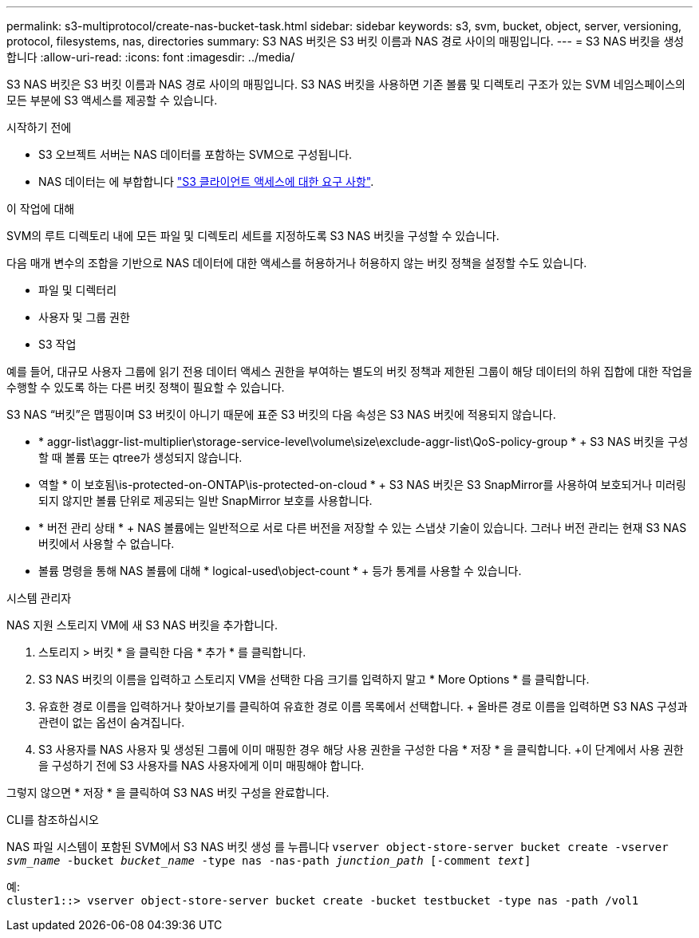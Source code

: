 ---
permalink: s3-multiprotocol/create-nas-bucket-task.html 
sidebar: sidebar 
keywords: s3, svm, bucket, object, server, versioning, protocol, filesystems, nas, directories 
summary: S3 NAS 버킷은 S3 버킷 이름과 NAS 경로 사이의 매핑입니다. 
---
= S3 NAS 버킷을 생성합니다
:allow-uri-read: 
:icons: font
:imagesdir: ../media/


[role="lead"]
S3 NAS 버킷은 S3 버킷 이름과 NAS 경로 사이의 매핑입니다. S3 NAS 버킷을 사용하면 기존 볼륨 및 디렉토리 구조가 있는 SVM 네임스페이스의 모든 부분에 S3 액세스를 제공할 수 있습니다.

.시작하기 전에
* S3 오브젝트 서버는 NAS 데이터를 포함하는 SVM으로 구성됩니다.
* NAS 데이터는 에 부합합니다 link:nas-data-requirements-client-access-reference.html["S3 클라이언트 액세스에 대한 요구 사항"].


.이 작업에 대해
SVM의 루트 디렉토리 내에 모든 파일 및 디렉토리 세트를 지정하도록 S3 NAS 버킷을 구성할 수 있습니다.

다음 매개 변수의 조합을 기반으로 NAS 데이터에 대한 액세스를 허용하거나 허용하지 않는 버킷 정책을 설정할 수도 있습니다.

* 파일 및 디렉터리
* 사용자 및 그룹 권한
* S3 작업


예를 들어, 대규모 사용자 그룹에 읽기 전용 데이터 액세스 권한을 부여하는 별도의 버킷 정책과 제한된 그룹이 해당 데이터의 하위 집합에 대한 작업을 수행할 수 있도록 하는 다른 버킷 정책이 필요할 수 있습니다.

S3 NAS “버킷”은 맵핑이며 S3 버킷이 아니기 때문에 표준 S3 버킷의 다음 속성은 S3 NAS 버킷에 적용되지 않습니다.

* * aggr-list\aggr-list-multiplier\storage-service-level\volume\size\exclude-aggr-list\QoS-policy-group * + S3 NAS 버킷을 구성할 때 볼륨 또는 qtree가 생성되지 않습니다.
* 역할 * 이 보호됨\is-protected-on-ONTAP\is-protected-on-cloud * + S3 NAS 버킷은 S3 SnapMirror를 사용하여 보호되거나 미러링되지 않지만 볼륨 단위로 제공되는 일반 SnapMirror 보호를 사용합니다.
* * 버전 관리 상태 * + NAS 볼륨에는 일반적으로 서로 다른 버전을 저장할 수 있는 스냅샷 기술이 있습니다. 그러나 버전 관리는 현재 S3 NAS 버킷에서 사용할 수 없습니다.
* 볼륨 명령을 통해 NAS 볼륨에 대해 * logical-used\object-count * + 등가 통계를 사용할 수 있습니다.


[role="tabbed-block"]
====
.시스템 관리자
--
NAS 지원 스토리지 VM에 새 S3 NAS 버킷을 추가합니다.

. 스토리지 > 버킷 * 을 클릭한 다음 * 추가 * 를 클릭합니다.
. S3 NAS 버킷의 이름을 입력하고 스토리지 VM을 선택한 다음 크기를 입력하지 말고 * More Options * 를 클릭합니다.
. 유효한 경로 이름을 입력하거나 찾아보기를 클릭하여 유효한 경로 이름 목록에서 선택합니다. + 올바른 경로 이름을 입력하면 S3 NAS 구성과 관련이 없는 옵션이 숨겨집니다.
. S3 사용자를 NAS 사용자 및 생성된 그룹에 이미 매핑한 경우 해당 사용 권한을 구성한 다음 * 저장 * 을 클릭합니다. +이 단계에서 사용 권한을 구성하기 전에 S3 사용자를 NAS 사용자에게 이미 매핑해야 합니다.


그렇지 않으면 * 저장 * 을 클릭하여 S3 NAS 버킷 구성을 완료합니다.

--
.CLI를 참조하십시오
--
NAS 파일 시스템이 포함된 SVM에서 S3 NAS 버킷 생성 를 누릅니다
`vserver object-store-server bucket create -vserver _svm_name_ -bucket _bucket_name_ -type nas -nas-path _junction_path_ [-comment _text_]`

예: +
`cluster1::> vserver object-store-server bucket create -bucket testbucket -type nas -path /vol1`

--
====